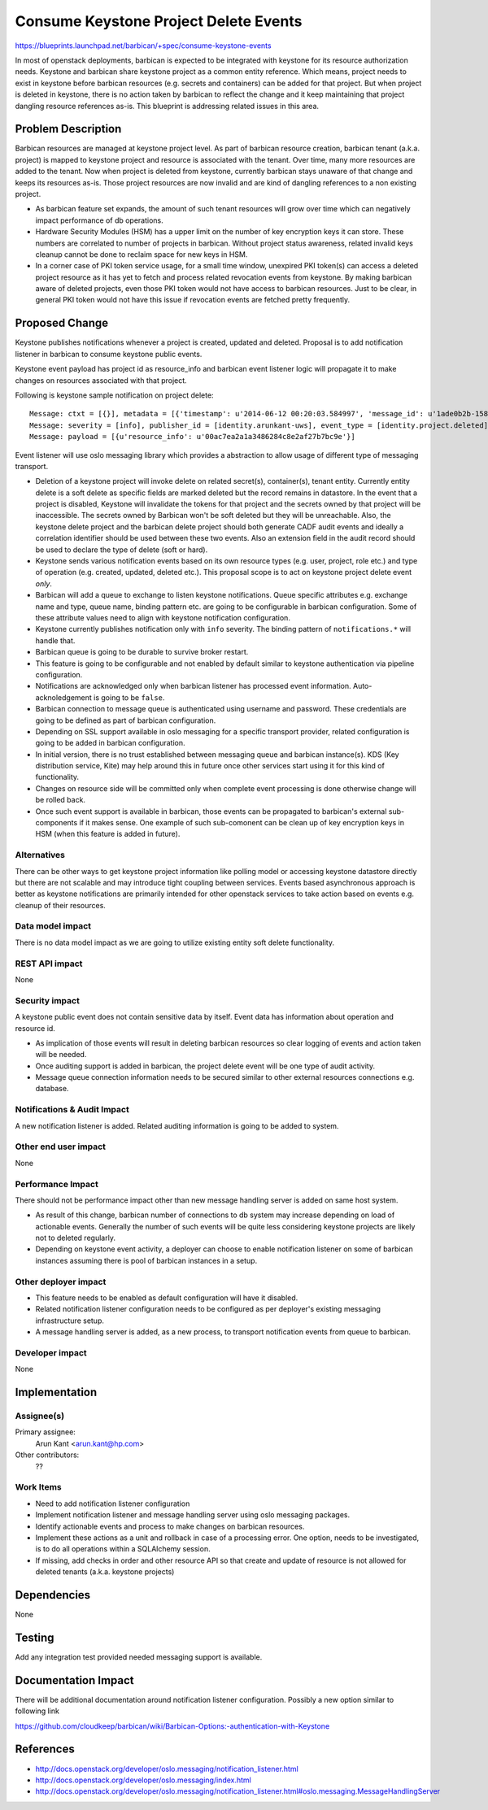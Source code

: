 ..
 This work is licensed under a Creative Commons Attribution 3.0 Unported
 License.

 http://creativecommons.org/licenses/by/3.0/legalcode

======================================
Consume Keystone Project Delete Events
======================================

https://blueprints.launchpad.net/barbican/+spec/consume-keystone-events

In most of openstack deployments, barbican is expected to be integrated with
keystone for its resource authorization needs. Keystone and barbican share
keystone project as a common entity reference. Which means, project needs to
exist in keystone before barbican resources (e.g. secrets and containers) can
be added for that project. But when project is deleted in keystone, there is
no action taken by barbican to reflect the change and it keep maintaining that
project dangling resource references as-is. This blueprint is addressing
related issues in this area.


Problem Description
===================

Barbican resources are managed at keystone project level. As part of barbican
resource creation, barbican tenant (a.k.a. project) is mapped to keystone
project and resource is associated with the tenant. Over time, many more
resources are added to the tenant. Now when project is deleted from keystone,
currently barbican stays unaware of that change and keeps its resources as-is.
Those project resources are now invalid and are kind of dangling references to
a non existing project.

* As barbican feature set expands, the amount of such tenant resources will
  grow over time which can negatively impact performance of db operations.

* Hardware Security Modules (HSM) has a upper limit on the number of key
  encryption keys it can store. These numbers are correlated to number of
  projects in barbican. Without project status awareness, related invalid keys
  cleanup cannot be done to reclaim space for new keys in HSM.

* In a corner case of PKI token service usage, for a small time window,
  unexpired PKI token(s) can access a deleted project resource as it has yet
  to fetch and process related revocation events from keystone. By making
  barbican aware of deleted projects, even those PKI token would not have
  access to barbican resources. Just to be clear, in general PKI token would
  not have this issue if revocation events are fetched pretty frequently.


Proposed Change
===============

Keystone publishes notifications whenever a project is created, updated and
deleted. Proposal is to add notification listener in barbican to consume
keystone public events.

Keystone event payload has project id as resource_info and barbican event
listener logic will propagate it to make changes on resources associated with
that project.

Following is keystone sample notification on project delete::

   Message: ctxt = [{}], metadata = [{'timestamp': u'2014-06-12 00:20:03.584997', 'message_id': u'1ade0b2b-1584-48b9-a026-64bd06659baf'}]
   Message: severity = [info], publisher_id = [identity.arunkant-uws], event_type = [identity.project.deleted]
   Message: payload = [{u'resource_info': u'00ac7ea2a1a3486284c8e2af27b7bc9e'}]

Event listener will use oslo messaging library which provides a abstraction to
allow usage of different type of messaging transport.

* Deletion of a keystone project will invoke delete on related secret(s),
  container(s), tenant entity. Currently entity delete is a soft delete as
  specific fields are marked deleted but the record remains in datastore. In
  the event that a project is disabled, Keystone will invalidate the tokens for
  that project and the secrets owned by that project will be inaccessible.
  The secrets owned by Barbican won't be soft deleted but they will be
  unreachable. Also, the keystone delete project and the barbican delete
  project should both generate CADF audit events and ideally a correlation
  identifier should be used between these two events. Also an extension field
  in the audit record should be used to declare the type of delete (soft
  or hard).

* Keystone sends various notification events based on its own resource types
  (e.g. user, project, role etc.) and type of operation (e.g. created,
  updated, deleted etc.). This proposal scope is to act on keystone project
  delete event *only*.

* Barbican will add a queue to exchange to listen keystone notifications.
  Queue specific attributes e.g. exchange name and type, queue name, binding
  pattern etc. are going to be configurable in barbican configuration. Some of
  these attribute values need to align with keystone notification
  configuration.

* Keystone currently publishes notification only with ``info`` severity. The
  binding pattern of ``notifications.*`` will handle that.

* Barbican queue is going to be durable to survive broker restart.

* This feature is going to be configurable and not enabled by default similar
  to keystone authentication via pipeline configuration.

* Notifications are acknowledged only when barbican listener has processed
  event information. Auto-acknoledgement is going to be ``false``.

* Barbican connection to message queue is authenticated using username and
  password. These credentials are going to be defined as part of barbican
  configuration.

* Depending on SSL support available in oslo messaging for a specific
  transport provider, related configuration is going to be added in barbican
  configuration.

* In initial version, there is no trust established between messaging queue
  and barbican instance(s). KDS (Key distribution service, Kite) may help
  around this in future once other services start using it for this kind of
  functionality.

* Changes on resource side will be committed only when complete event
  processing is done otherwise change will be rolled back.

* Once such event support is available in barbican, those events can be
  propagated to barbican's external sub-components if it makes sense. One
  example of such sub-comonent can be clean up of key encryption keys in HSM
  (when this feature is added in future).

Alternatives
------------

There can be other ways to get keystone project information like polling model
or accessing keystone datastore directly but there are not scalable and may
introduce tight coupling between services. Events based asynchronous approach
is better as keystone notifications are primarily intended for other openstack
services to take action based on events e.g. cleanup of their resources.

Data model impact
-----------------

There is no data model impact as we are going to utilize existing entity soft
delete functionality.

REST API impact
---------------

None

Security impact
---------------

A keystone public event does not contain sensitive data by itself. Event data
has information about operation and resource id.

* As implication of those events will result in deleting barbican resources
  so clear logging of events and action taken will be needed.

* Once auditing support is added in barbican, the project delete event will
  be one type of audit activity.

* Message queue connection information needs to be secured similar to other
  external resources connections e.g. database.

Notifications & Audit Impact
----------------------------

A new notification listener is added. Related auditing information is going to
be added to system.

Other end user impact
---------------------

None

Performance Impact
------------------

There should not be performance impact other than new message handling server
is added on same host system.

* As result of this change, barbican number of connections to db system may
  increase depending on load of actionable events. Generally the number of
  such events will be quite less considering keystone projects are likely not
  to deleted regularly.

* Depending on keystone event activity, a deployer can choose to enable
  notification listener on some of barbican instances assuming there is pool
  of barbican instances in a setup.

Other deployer impact
---------------------

* This feature needs to be enabled as default configuration will have it
  disabled.

* Related notification listener configuration needs to be configured as per
  deployer's existing messaging infrastructure setup.

* A message handling server is added, as a new process, to transport
  notification events from queue to barbican.

Developer impact
----------------

None

Implementation
==============

Assignee(s)
-----------

Primary assignee:
  Arun Kant <arun.kant@hp.com>

Other contributors:
  ??

Work Items
----------

* Need to add notification listener configuration

* Implement notification listener and message handling server using oslo
  messaging packages.

* Identify actionable events and process to make changes on barbican
  resources.

* Implement these actions as a unit and rollback in case of a processing
  error. One option, needs to be investigated, is to do all operations within
  a SQLAlchemy session.

* If missing, add checks in order and other resource API so that create and
  update of resource is not allowed for deleted tenants (a.k.a. keystone
  projects)


Dependencies
============

None


Testing
=======

Add any integration test provided needed messaging support is available.


Documentation Impact
====================

There will be additional documentation around notification listener
configuration. Possibly a new option similar to following link

https://github.com/cloudkeep/barbican/wiki/Barbican-Options:-authentication-with-Keystone


References
==========

* http://docs.openstack.org/developer/oslo.messaging/notification_listener.html

* http://docs.openstack.org/developer/oslo.messaging/index.html

* http://docs.openstack.org/developer/oslo.messaging/notification_listener.html#oslo.messaging.MessageHandlingServer
